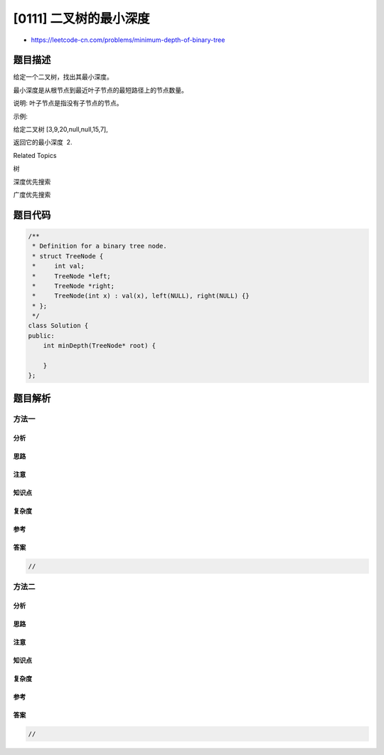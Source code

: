 [0111] 二叉树的最小深度
=======================

-  https://leetcode-cn.com/problems/minimum-depth-of-binary-tree

题目描述
--------

.. raw:: html

   <p>

给定一个二叉树，找出其最小深度。

.. raw:: html

   </p>

.. raw:: html

   <p>

最小深度是从根节点到最近叶子节点的最短路径上的节点数量。

.. raw:: html

   </p>

.. raw:: html

   <p>

说明: 叶子节点是指没有子节点的节点。

.. raw:: html

   </p>

.. raw:: html

   <p>

示例:

.. raw:: html

   </p>

.. raw:: html

   <p>

给定二叉树 [3,9,20,null,null,15,7],

.. raw:: html

   </p>

.. raw:: html

   <pre>    3
      / \
     9  20
       /  \
      15   7</pre>

.. raw:: html

   <p>

返回它的最小深度  2.

.. raw:: html

   </p>

.. raw:: html

   <div>

.. raw:: html

   <div>

Related Topics

.. raw:: html

   </div>

.. raw:: html

   <div>

.. raw:: html

   <li>

树

.. raw:: html

   </li>

.. raw:: html

   <li>

深度优先搜索

.. raw:: html

   </li>

.. raw:: html

   <li>

广度优先搜索

.. raw:: html

   </li>

.. raw:: html

   </div>

.. raw:: html

   </div>

题目代码
--------

.. code:: cpp

    /**
     * Definition for a binary tree node.
     * struct TreeNode {
     *     int val;
     *     TreeNode *left;
     *     TreeNode *right;
     *     TreeNode(int x) : val(x), left(NULL), right(NULL) {}
     * };
     */
    class Solution {
    public:
        int minDepth(TreeNode* root) {

        }
    };

题目解析
--------

方法一
~~~~~~

分析
^^^^

思路
^^^^

注意
^^^^

知识点
^^^^^^

复杂度
^^^^^^

参考
^^^^

答案
^^^^

.. code:: cpp

    //

方法二
~~~~~~

分析
^^^^

思路
^^^^

注意
^^^^

知识点
^^^^^^

复杂度
^^^^^^

参考
^^^^

答案
^^^^

.. code:: cpp

    //
